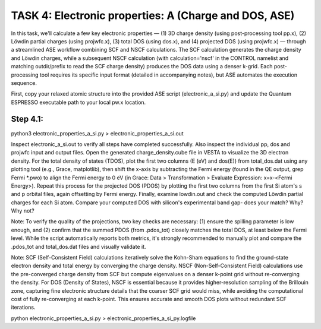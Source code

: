 TASK 4: Electronic properties: A (Charge and DOS, ASE)
======================================================

In this task, we'll calculate a few key electronic properties — (1) 3D charge density (using post-processing tool pp.x), (2) Löwdin partial charges (using projwfc.x), (3) total DOS (using dos.x), and (4) projected DOS (using projwfc.x) — through a streamlined ASE workflow combining SCF and NSCF calculations. The SCF calculation generates the charge density and Löwdin charges, while a subsequent NSCF calculation (with calculation='nscf' in the CONTROL namelist and matching outdir/prefix to read the SCF charge density) produces the DOS data using a denser k-grid. Each post-processing tool requires its specific input format (detailed in accompanying notes), but ASE automates the execution sequence.

First, copy your relaxed atomic structure into the provided ASE script (electronic_a_si.py) and update the Quantum ESPRESSO executable path to your local pw.x location.

Step 4.1:
---------
python3 electronic_properties_a_si.py > electronic_properties_a_si.out

Inspect electronic_a_si.out to verify all steps have completed successfully. Also inspect the individual pp, dos and projwfc input and output files.
Open the generated charge_density.cube file in VESTA to visualize the 3D electron density. For the total density of states (TDOS), plot the first two columns (E (eV) and dos(E)) from total_dos.dat using any plotting tool (e.g., Grace, matplotlib), then shift the x-axis by subtracting the Fermi energy (found in the QE output, grep Fermi *.pwo) to align the Fermi energy to 0 eV (in Grace: Data > Transformation > Evaluate Expression: x=x-<Fermi Energy>). Repeat this process for the projected DOS (PDOS) by plotting the first two columns from the first Si atom's s and p orbital files, again offsetting by Fermi energy. Finally, examine lowdin.out and check the computed Löwdin partial charges for each Si atom.
Compare your computed DOS with silicon's experimental band gap- does your match? Why? Why not?

Note: To verify the quality of the projections, two key checks are necessary: (1) ensure the spilling parameter is low enough, and (2) confirm that the summed PDOS (from .pdos_tot) closely matches the total DOS, at least below the Fermi level. While the script automatically reports both metrics, it's strongly recommended to manually plot and compare the .pdos_tot and total_dos.dat files and visually validate it.

Note: SCF (Self-Consistent Field) calculations iteratively solve the Kohn-Sham equations to find the ground-state electron density and total energy by converging the charge density. NSCF (Non-Self-Consistent Field) calculations use the pre-converged charge density from SCF but compute eigenvalues on a denser k-point grid without re-converging the density. For DOS (Density of States), NSCF is essential because it provides higher-resolution sampling of the Brillouin zone, capturing fine electronic structure details that the coarser SCF grid would miss, while avoiding the computational cost of fully re-converging at each k-point. This ensures accurate and smooth DOS plots without redundant SCF iterations.

python electronic_properties_a_si.py >  electronic_properties_a_si_py.logfile


